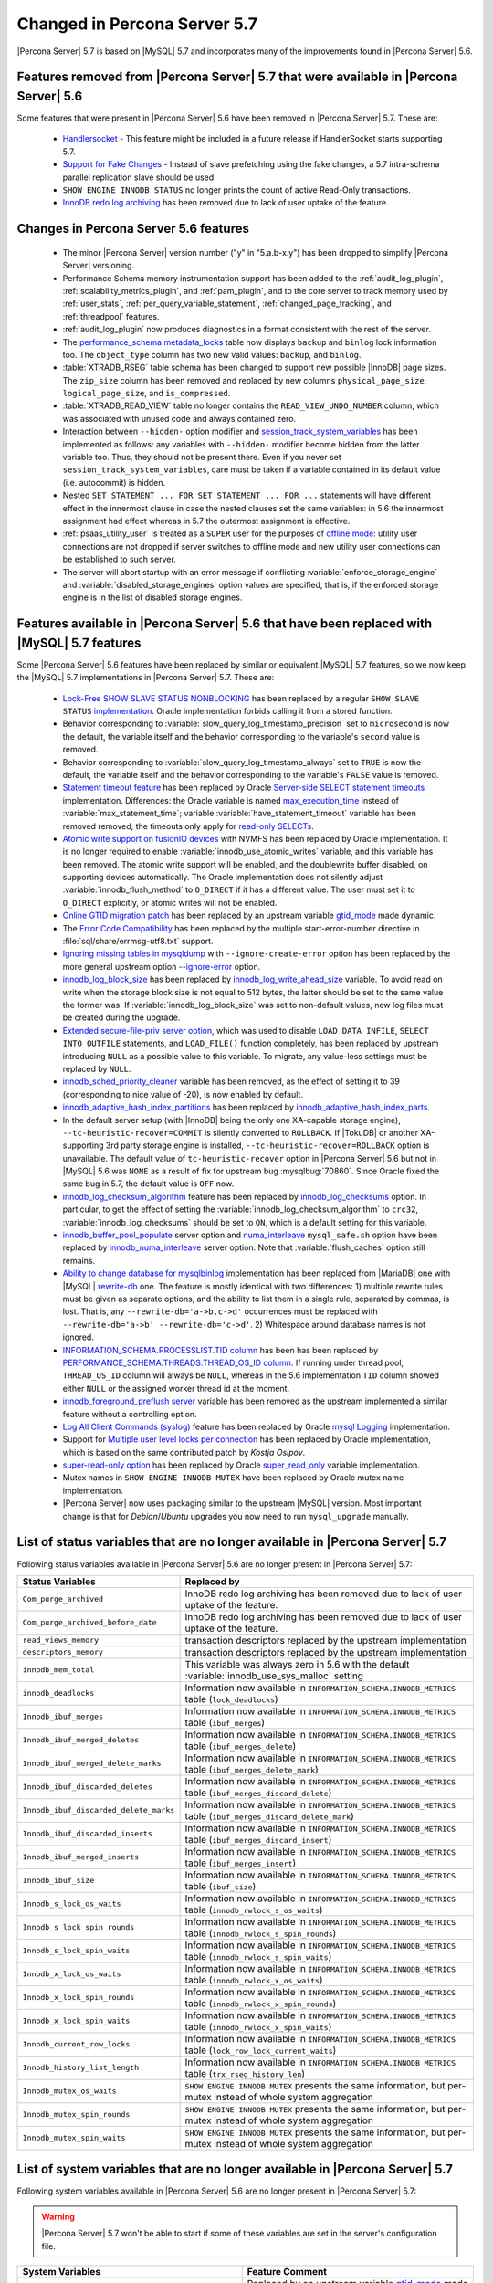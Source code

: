 .. _changed_in_57:

=============================
Changed in Percona Server 5.7
=============================

|Percona Server| 5.7 is based on |MySQL| 5.7 and incorporates many of the improvements found in |Percona Server| 5.6.

Features removed from |Percona Server| 5.7 that were available in |Percona Server| 5.6
=======================================================================================

Some features that were present in |Percona Server| 5.6 have been removed in |Percona Server| 5.7. These are:

 * `Handlersocket <https://www.percona.com/doc/percona-server/5.6/performance/handlersocket.html>`_ - This feature might be included in a future release if HandlerSocket starts supporting 5.7.
 * `Support for Fake Changes <https://www.percona.com/doc/percona-server/5.6/management/innodb_fake_changes.html>`_ - Instead of slave prefetching using the fake changes, a 5.7 intra-schema parallel replication slave should be used.
 * ``SHOW ENGINE INNODB STATUS`` no longer prints the count of active Read-Only transactions.
 * `InnoDB redo log archiving <https://www.percona.com/doc/percona-server/5.6/management/log_archiving.html>`_ has been removed due to lack of user uptake of the feature.

Changes in Percona Server 5.6 features 
======================================

 * The minor |Percona Server| version number ("y" in "5.a.b-x.y") has been dropped to simplify |Percona Server| versioning.
 * Performance Schema memory instrumentation support has been added to the :ref:`audit_log_plugin`, :ref:`scalability_metrics_plugin`, and :ref:`pam_plugin`, and to the core server to track memory used by :ref:`user_stats`, :ref:`per_query_variable_statement`, :ref:`changed_page_tracking`, and :ref:`threadpool` features.
 * :ref:`audit_log_plugin` now produces diagnostics in a format consistent with the rest of the server. 
 * The `performance_schema.metadata_locks <https://dev.mysql.com/doc/refman/5.7/en/metadata-locks-table.html>`_ table now displays ``backup`` and ``binlog`` lock information too. The ``object_type`` column has two new valid values: ``backup``, and ``binlog``.
 * :table:`XTRADB_RSEG` table schema has been changed to support new possible |InnoDB| page sizes. The ``zip_size`` column has been removed and replaced by new columns ``physical_page_size``, ``logical_page_size``, and ``is_compressed``.
 * :table:`XTRADB_READ_VIEW` table no longer contains the ``READ_VIEW_UNDO_NUMBER`` column, which was associated with unused code and always contained zero.
 * Interaction between ``--hidden-`` option modifier and `session_track_system_variables <http://dev.mysql.com/doc/refman/5.7/en/server-system-variables.html#sysvar_session_track_system_variables>`_ has been implemented as follows: any variables with ``--hidden-`` modifier become hidden from the latter variable too. Thus, they should not be present there. Even if you never set ``session_track_system_variables``, care must be taken if a variable contained in its default value (i.e. autocommit) is hidden.
 * Nested ``SET STATEMENT ... FOR SET STATEMENT ... FOR ...`` statements will have different effect in the innermost clause in case the nested clauses set the same variables: in 5.6 the innermost assignment had effect whereas in 5.7 the outermost assignment is effective.
 * :ref:`psaas_utility_user` is treated as a ``SUPER`` user for the purposes of `offline mode <http://dev.mysql.com/doc/refman/5.7/en/server-system-variables.html#sysvar_offline_mode>`_: utility user connections are not dropped if server switches to offline mode and new utility user connections can be established to such server.
 * The server will abort startup with an error message if conflicting :variable:`enforce_storage_engine` and :variable:`disabled_storage_engines` option values are specified, that is, if the enforced storage engine is in the list of disabled storage engines.

Features available in |Percona Server| 5.6 that have been replaced with |MySQL| 5.7 features
============================================================================================

Some |Percona Server| 5.6 features have been replaced by similar or equivalent |MySQL| 5.7 features, so we now keep the |MySQL| 5.7 implementations in |Percona Server| 5.7. These are:

 * `Lock-Free SHOW SLAVE STATUS NONBLOCKING <https://www.percona.com/doc/percona-server/5.6/reliability/show_slave_status_nolock.html>`_ has been replaced by a regular ``SHOW SLAVE STATUS`` `implementation <http://dev.mysql.com/doc/refman/5.7/en/show-slave-status.html>`_. Oracle implementation forbids calling it from a stored function.
 * Behavior corresponding to :variable:`slow_query_log_timestamp_precision` set to ``microsecond`` is now the default, the variable itself and the behavior corresponding to the variable's ``second`` value is removed.
 * Behavior corresponding to :variable:`slow_query_log_timestamp_always` set to ``TRUE`` is now the default, the variable itself and the behavior corresponding to the variable's ``FALSE`` value is removed.
 * `Statement timeout feature <http://www.percona.com/doc/percona-server/5.6/management/statement_timeout.html>`_ has been replaced by Oracle `Server-side SELECT statement timeouts <http://mysqlserverteam.com/server-side-select-statement-timeouts/>`_ implementation. Differences: the Oracle variable is named `max_execution_time <http://dev.mysql.com/doc/refman/5.7/en/server-system-variables.html#sysvar_max_statement_time)>`_ instead of :variable:`max_statement_time`; variable :variable:`have_statement_timeout` variable has been removed removed; the timeouts only apply for `read-only SELECTs <http://dev.mysql.com/doc/refman/5.7/en/select.html>`_.
 * `Atomic write support on fusionIO devices <http://www.percona.com/doc/percona-server/5.6/performance/atomic_fio.html)>`_ with NVMFS has been replaced by Oracle implementation. It is no longer required to enable :variable:`innodb_use_atomic_writes` variable, and this variable has been removed. The atomic write support will be enabled, and the doublewrite buffer disabled, on supporting devices automatically. The Oracle implementation does not silently adjust :variable:`innodb_flush_method` to ``O_DIRECT`` if it has a different value. The user must set it to ``O_DIRECT`` explicitly, or atomic writes will not be enabled.
 * `Online GTID migration patch <http://www.percona.com/doc/percona-server/5.6/flexibility/online_gtid_deployment.html>`_ has been replaced by an upstream variable `gtid_mode <http://dev.mysql.com/doc/refman/5.7/en/replication-options-gtids.html#option_mysqld_gtid-mode>`_ made dynamic.
 * The `Error Code Compatibility <https://www.percona.com/doc/percona-server/5.6/reliability/error_pad.html>`_ has been replaced by the multiple start-error-number directive in :file:`sql/share/errmsg-utf8.txt` support. 
 * `Ignoring missing tables in mysqldump <https://www.percona.com/doc/percona-server/5.6/flexibility/mysqldump_ignore_create_error.html>`_ with ``--ignore-create-error`` option has been replaced by the more general upstream option `--ignore-error <http://dev.mysql.com/doc/refman/5.7/en/mysqldump.html#option_mysqldump_ignore-error>`_ option.
 * `innodb_log_block_size <https://www.percona.com/doc/percona-server/5.6/scalability/innodb_io.html#innodb_log_block_size>`_ has been replaced by `innodb_log_write_ahead_size <https://dev.mysql.com/doc/refman/5.7/en/innodb-parameters.html#sysvar_innodb_log_write_ahead_size>`_ variable. To avoid read on write when the storage block size is not equal to 512 bytes, the latter should be set to the same value the former was. If :variable:`innodb_log_block_size` was set to non-default values, new log files must be created during the upgrade.
 * `Extended secure-file-priv server option <https://www.percona.com/doc/percona-server/5.6/management/secure_file_priv_extended.html>`_, which was used to disable ``LOAD DATA INFILE``, ``SELECT INTO OUTFILE`` statements, and ``LOAD_FILE()`` function completely, has been replaced by upstream introducing ``NULL`` as a possible value to this variable. To migrate, any value-less settings must be replaced by ``NULL``.
 * `innodb_sched_priority_cleaner <https://www.percona.com/doc/percona-server/5.6/performance/xtradb_performance_improvements_for_io-bound_highly-concurrent_workloads.html#innodb_sched_priority_cleaner>`_ variable has been removed, as the effect of setting it to 39 (corresponding to nice value of -20), is now enabled by default.
 * `innodb_adaptive_hash_index_partitions <https://www.percona.com/doc/percona-server/5.6/scalability/innodb_adaptive_hash_index_partitions.html#innodb_adaptive_hash_index_partitions>`_ has been replaced by `innodb_adaptive_hash_index_parts <https://dev.mysql.com/doc/refman/5.7/en/innodb-parameters.html#sysvar_innodb_adaptive_hash_index_parts>`_. 
 * In the default server setup (with |InnoDB| being the only one XA-capable storage engine), ``--tc-heuristic-recover=COMMIT`` is silently converted to ``ROLLBACK``. If |TokuDB| or another XA-supporting 3rd party storage engine is installed, ``--tc-heuristic-recover=ROLLBACK`` option is unavailable. The default value of ``tc-heuristic-recover`` option in |Percona Server| 5.6 but not in |MySQL| 5.6 was ``NONE`` as a result of fix for upstream bug :mysqlbug:`70860`. Since Oracle fixed the same bug in 5.7, the default value is ``OFF`` now.
 * `innodb_log_checksum_algorithm <https://www.percona.com/doc/percona-server/5.6/scalability/innodb_io.html#innodb_log_checksum_algorithm>`_ feature has been replaced by `innodb_log_checksums <http://dev.mysql.com/doc/refman/5.7/en/innodb-parameters.html#sysvar_innodb_log_checksums>`_ option. In particular, to get the effect of setting the :variable:`innodb_log_checksum_algorithm` to ``crc32``, :variable:`innodb_log_checksums` should be set to ``ON``, which is a default setting for this variable.
 * `innodb_buffer_pool_populate <https://www.percona.com/doc/percona-server/5.6/performance/innodb_numa_support.html#innodb_buffer_pool_populate>`_ server option and `numa_interleave <https://www.percona.com/doc/percona-server/5.6/performance/innodb_numa_support.html#numa_interleave>`_  ``mysql_safe.sh`` option have been replaced by `innodb_numa_interleave <http://dev.mysql.com/doc/refman/5.7/en/innodb-parameters.html#sysvar_innodb_numa_interleave>`_ server option. Note that :variable:`flush_caches` option still remains.
 * `Ability to change database for mysqlbinlog <https://www.percona.com/doc/percona-server/5.6/flexibility/mysqlbinlog_change_db.html>`_ implementation has been replaced from |MariaDB| one with |MySQL| `rewrite-db <http://dev.mysql.com/doc/refman/5.7/en/mysqlbinlog.html#option_mysqlbinlog_rewrite-db>`_ one. The feature is mostly identical with two differences: 1) multiple rewrite rules must be given as separate options, and the ability to list them in a single rule, separated by commas, is lost. That is, any ``--rewrite-db='a->b,c->d'`` occurrences must be replaced with ``--rewrite-db='a->b' --rewrite-db='c->d'``. 2) Whitespace around database names is not ignored.
 * `INFORMATION_SCHEMA.PROCESSLIST.TID column <https://www.percona.com/doc/percona-server/5.6/diagnostics/process_list.html>`_ has been has been replaced by `PERFORMANCE_SCHEMA.THREADS.THREAD_OS_ID column <http://dev.mysql.com/doc/refman/5.7/en/threads-table.html>`_. If running under thread pool, ``THREAD_OS_ID`` column will always be ``NULL``, whereas in the 5.6 implementation ``TID`` column showed either ``NULL`` or the assigned worker thread id at the moment.
 * `innodb_foreground_preflush server <https://www.percona.com/doc/percona-server/5.6/performance/xtradb_performance_improvements_for_io-bound_highly-concurrent_workloads.html#innodb_foreground_preflush>`_ variable has been removed as the upstream implemented a similar feature without a controlling option.
 * `Log All Client Commands (syslog) <http://www.percona.com/doc/percona-server/5.6/diagnostics/mysql_syslog.html>`_ feature has been replaced by Oracle `mysql Logging <http://dev.mysql.com/doc/refman/5.7/en/mysql-logging.html>`_ implementation.
 * Support for `Multiple user level locks per connection <https://www.percona.com/doc/percona-server/5.6/scalability/multiple_user_level_locks.html>`_ has been replaced by Oracle implementation, which is based on the same contributed patch by *Kostja Osipov*.
 * `super-read-only option <https://www.percona.com/doc/percona-server/5.6/management/super_read_only.html>`_ has been replaced by Oracle `super_read_only <http://dev.mysql.com/doc/refman/5.7/en/server-system-variables.html#sysvar_super_read_only>`_ variable implementation.
 * Mutex names in ``SHOW ENGINE INNODB MUTEX`` have been replaced by Oracle mutex name implementation.
 * |Percona Server| now uses packaging similar to the upstream |MySQL| version. Most important change is that for *Debian*/*Ubuntu* upgrades you now need to run ``mysql_upgrade`` manually.

List of status variables that are no longer available in |Percona Server| 5.7
=============================================================================

Following status variables available in |Percona Server| 5.6 are no longer present in |Percona Server| 5.7:

.. tabularcolumns:: |p{7cm}|p{8.5cm}|

.. list-table::
   :header-rows: 1

   * - Status Variables
     - Replaced by
   * - ``Com_purge_archived``
     - InnoDB redo log archiving has been removed due to lack of user uptake of the feature.
   * - ``Com_purge_archived_before_date``
     - InnoDB redo log archiving has been removed due to lack of user uptake of the feature.
   * - ``read_views_memory``
     - transaction descriptors replaced by the upstream implementation
   * - ``descriptors_memory``
     - transaction descriptors replaced by the upstream implementation
   * - ``innodb_mem_total``
     - This variable was always zero in 5.6 with the default :variable:`innodb_use_sys_malloc` setting
   * - ``innodb_deadlocks``
     - Information now available in ``INFORMATION_SCHEMA.INNODB_METRICS`` table (``lock_deadlocks``)
   * - ``Innodb_ibuf_merges``
     - Information now available in ``INFORMATION_SCHEMA.INNODB_METRICS`` table (``ibuf_merges``)
   * - ``Innodb_ibuf_merged_deletes``
     - Information now available in ``INFORMATION_SCHEMA.INNODB_METRICS`` table (``ibuf_merges_delete``)
   * - ``Innodb_ibuf_merged_delete_marks``
     - Information now available in ``INFORMATION_SCHEMA.INNODB_METRICS`` table (``ibuf_merges_delete_mark``)
   * - ``Innodb_ibuf_discarded_deletes``
     - Information now available in ``INFORMATION_SCHEMA.INNODB_METRICS`` table (``ibuf_merges_discard_delete``)
   * - ``Innodb_ibuf_discarded_delete_marks``
     - Information now available in ``INFORMATION_SCHEMA.INNODB_METRICS`` table (``ibuf_merges_discard_delete_mark``)
   * - ``Innodb_ibuf_discarded_inserts``
     - Information now available in ``INFORMATION_SCHEMA.INNODB_METRICS`` table (``ibuf_merges_discard_insert``)
   * - ``Innodb_ibuf_merged_inserts``
     - Information now available in ``INFORMATION_SCHEMA.INNODB_METRICS`` table (``ibuf_merges_insert``)
   * - ``Innodb_ibuf_size``
     - Information now available in ``INFORMATION_SCHEMA.INNODB_METRICS`` table (``ibuf_size``)
   * - ``Innodb_s_lock_os_waits``
     - Information now available in ``INFORMATION_SCHEMA.INNODB_METRICS`` table (``innodb_rwlock_s_os_waits``)
   * - ``Innodb_s_lock_spin_rounds``
     - Information now available in ``INFORMATION_SCHEMA.INNODB_METRICS`` table (``innodb_rwlock_s_spin_rounds``)
   * - ``Innodb_s_lock_spin_waits``
     - Information now available in ``INFORMATION_SCHEMA.INNODB_METRICS`` table (``innodb_rwlock_s_spin_waits``)
   * - ``Innodb_x_lock_os_waits``
     - Information now available in ``INFORMATION_SCHEMA.INNODB_METRICS`` table (``innodb_rwlock_x_os_waits``)
   * - ``Innodb_x_lock_spin_rounds``
     - Information now available in ``INFORMATION_SCHEMA.INNODB_METRICS`` table (``innodb_rwlock_x_spin_rounds``)
   * - ``Innodb_x_lock_spin_waits``
     - Information now available in ``INFORMATION_SCHEMA.INNODB_METRICS`` table (``innodb_rwlock_x_spin_waits``)
   * - ``Innodb_current_row_locks``
     - Information now available in ``INFORMATION_SCHEMA.INNODB_METRICS`` table (``lock_row_lock_current_waits``)
   * - ``Innodb_history_list_length``
     - Information now available in ``INFORMATION_SCHEMA.INNODB_METRICS`` table (``trx_rseg_history_len``)
   * - ``Innodb_mutex_os_waits``
     - ``SHOW ENGINE INNODB MUTEX`` presents the same information, but per-mutex instead of whole system aggregation
   * - ``Innodb_mutex_spin_rounds``
     - ``SHOW ENGINE INNODB MUTEX`` presents the same information, but per-mutex instead of whole system aggregation
   * - ``Innodb_mutex_spin_waits``
     - ``SHOW ENGINE INNODB MUTEX`` presents the same information, but per-mutex instead of whole system aggregation


List of system variables that are no longer available in |Percona Server| 5.7
=============================================================================

Following system variables available in |Percona Server| 5.6 are no longer present in |Percona Server| 5.7:

.. warning::

   |Percona Server| 5.7 won't be able to start if some of these variables are set in the server's configuration file.

.. tabularcolumns:: |p{8cm}|p{7.5cm}|

.. list-table::
   :header-rows: 1

   * - System Variables
     - Feature Comment
   * - :variable:`gtid_deployment_step`                     
     - Replaced by an upstream variable `gtid_mode <http://dev.mysql.com/doc/refman/5.7/en/replication-options-gtids.html#option_mysqld_gtid-mode>`_ made dynamic.
   * - :variable:`innodb_fake_changes`                     
     - Instead of slave prefetching using the fake changes, a 5.7 intra-schema parallel replication slave should be used.
   * - :variable:`innodb_locking_fake_changes`                     
     - Instead of slave prefetching using the fake changes, a 5.7 intra-schema parallel replication slave should be used.
   * - :variable:`innodb_log_archive`                     
     - InnoDB redo log archiving has been removed due to lack of user uptake of the feature.
   * - :variable:`innodb_log_arch_dir`                     
     - InnoDB redo log archiving has been removed due to lack of user uptake of the feature.
   * - :variable:`innodb_log_arch_expire_sec`                     
     - InnoDB redo log archiving has been removed due to lack of user uptake of the feature.
   * - :variable:`max_statement_time`                     
     - Replaced by upstream `max_execution_time <http://dev.mysql.com/doc/refman/5.7/en/server-system-variables.html#sysvar_max_statement_time)>`_ variable in `Server-side SELECT statement timeouts <http://mysqlserverteam.com/server-side-select-statement-timeouts/>`_ implementation. 
   * - :variable:`have_statement_timeout`                     
     - Variable has been removed due to upstream feature implementation
   * - :variable:`have_statement_timeout`                     
     - Variable has been removed due to upstream feature implementation
   * - :variable:`innodb_use_atomic_writes`                     
     - Variable has been removed due to upstream feature implementation
   * - :variable:`innodb_adaptive_hash_index_partitions`                     
     - Replaced by upstream variable `innodb_adaptive_hash_index_parts <https://dev.mysql.com/doc/refman/5.7/en/innodb-parameters.html#sysvar_innodb_adaptive_hash_index_parts>`_

Features ported from |Percona Server| 5.6 to |Percona Server| 5.7
==================================================================

Following features were ported from |Percona Server| 5.6 to |Percona Server| 5.7: 

.. tabularcolumns:: |p{12cm}|p{3.5cm}|

.. list-table::
   :header-rows: 1

   * - Feature Ported
     - Version
   * - :ref:`innodb_split_buf_pool_mutex`                 
     - :rn:`5.7.10-1`
   * - :ref:`innodb_io_page`                                   
     - :rn:`5.7.10-1`
   * - :ref:`query_cache_enhance`                         
     - :rn:`5.7.10-1`
   * - :ref:`innodb_numa_support`                         
     - :rn:`5.7.10-1`
   * - :ref:`threadpool`                                  
     - :rn:`5.7.10-1`
   * - :ref:`xtradb_performance_improvements_for_io-bound_highly-concurrent_workloads` 
     - :rn:`5.7.10-1`
   * - :ref:`log_warning_suppress`                         
     - :rn:`5.7.10-1`
   * - :ref:`improved_memory_engine`                         
     - :rn:`5.7.10-1`
   * - :ref:`maximum_binlog_files`                         
     - :rn:`5.7.10-1`
   * - :ref:`extended_select_into_outfile`                         
     - :rn:`5.7.10-1`
   * - :ref:`per_query_variable_statement`                         
     - :rn:`5.7.10-1`
   * - :ref:`extended_mysqlbinlog`                         
     - :rn:`5.7.10-1`
   * - :ref:`slowlog_rotation`                         
     - :rn:`5.7.10-1`
   * - :ref:`csv_engine_mode`                         
     - :rn:`5.7.10-1`
   * - :ref:`proxy_protocol_support`                         
     - :rn:`5.7.10-1`
   * - :ref:`per_session_server-id`                         
     - :rn:`5.7.10-1`
   * - :ref:`log_connection_error`                         
     - :rn:`5.7.10-1`
   * - :ref:`innodb_corrupt_table_action_page`                         
     - :rn:`5.7.10-1`
   * - :ref:`udf_percona_toolkit`                         
     - :rn:`5.7.10-1`
   * - :ref:`innodb_kill_idle_trx`                         
     - :rn:`5.7.10-1`
   * - :ref:`enforce_engine`                         
     - :rn:`5.7.10-1`
   * - :ref:`psaas_utility_user`                         
     - :rn:`5.7.10-1`
   * - :ref:`expanded_option_modifiers`                         
     - :rn:`5.7.10-1`
   * - :ref:`changed_page_tracking`                         
     - :rn:`5.7.10-1`
   * - :ref:`pam_plugin`                         
     - :rn:`5.7.10-1`
   * - :ref:`expanded_innodb_fast_index_creation`                         
     - :rn:`5.7.10-1`
   * - :ref:`backup_locks`                         
     - :rn:`5.7.10-1`
   * - :ref:`audit_log_plugin`                         
     - :rn:`5.7.10-1`
   * - :ref:`start_transaction_with_consistent_snapshot`                         
     - :rn:`5.7.10-1`
   * - :ref:`extended_show_grants`                         
     - :rn:`5.7.10-1`
   * - :ref:`user_stats`                         
     - :rn:`5.7.10-1`
   * - :ref:`slow_extended`                         
     - :rn:`5.7.10-1`
   * - :ref:`innodb_show_status`                         
     - :rn:`5.7.10-1`
   * - :ref:`show_engines`                         
     - :rn:`5.7.10-1`
   * - :ref:`process_list`                         
     - :rn:`5.7.10-1`
   * - :ref:`misc_info_schema_tables`                         
     - :rn:`5.7.10-1`
   * - :ref:`thread_based_profiling`                         
     - :rn:`5.7.10-1`
   * - :ref:`scalability_metrics_plugin`                         
     - :rn:`5.7.10-1`
   * - :ref:`response_time_distribution`                         
     - :rn:`5.7.10-1`

